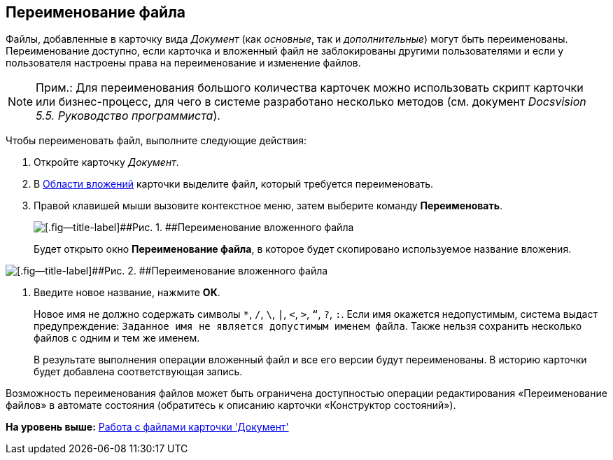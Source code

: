 [[ariaid-title1]]
== Переименование файла

Файлы, добавленные в карточку вида [.dfn .term]_Документ_ (как [.dfn .term]_основные_, так и [.dfn .term]_дополнительные_) могут быть переименованы. Переименование доступно, если карточка и вложенный файл не заблокированы другими пользователями и если у пользователя настроены права на переименование и изменение файлов.

[NOTE]
====
[.note__title]#Прим.:# Для переименования большого количества карточек можно использовать скрипт карточки или бизнес-процесс, для чего в системе разработано несколько методов (см. документ [.ph]#[.dfn .term]_Docsvision 5.5. Руководство программиста_#).
====

Чтобы переименовать файл, выполните следующие действия:

. [.ph .cmd]#Откройте карточку [.dfn .term]_Документ_.#
. [.ph .cmd]#В xref:Dcard_file_area.adoc[Области вложений] карточки выделите файл, который требуется переименовать.#
. [.ph .cmd]#Правой клавишей мыши вызовите контекстное меню, затем выберите команду [.ph .uicontrol]*Переименовать*.#
+
image::images/Dcard_file_rename.png[[.fig--title-label]##Рис. 1. ##Переименование вложенного файла]
+
Будет открыто окно [.keyword .wintitle]*Переименование файла*, в которое будет скопировано используемое название вложения.

image::images/Dcard_file_rename_new_name.png[[.fig--title-label]##Рис. 2. ##Переименование вложенного файла]
. [.ph .cmd]#Введите новое название, нажмите [.ph .uicontrol]*ОК*.#
+
Новое имя не должно содержать символы [.kbd .ph .userinput]`*`, [.kbd .ph .userinput]`/`, [.kbd .ph .userinput]`\`, [.kbd .ph .userinput]`|`, [.kbd .ph .userinput]`<`, [.kbd .ph .userinput]`>`, [.kbd .ph .userinput]`“`, [.kbd .ph .userinput]`?`, [.kbd .ph .userinput]`:`. Если имя окажется недопустимым, система выдаст предупреждение: `Заданное имя не                             является допустимым именем файла`. Также нельзя сохранить несколько файлов с одним и тем же именем.
+
В результате выполнения операции вложенный файл и все его версии будут переименованы. В историю карточки будет добавлена соответствующая запись.

Возможность переименования файлов может быть ограничена доступностью операции редактирования «Переименование файлов» в автомате состояния (обратитесь к описанию карточки «Конструктор состояний»).

*На уровень выше:* xref:../pages/Dcard_files.adoc[Работа с файлами карточки 'Документ']
